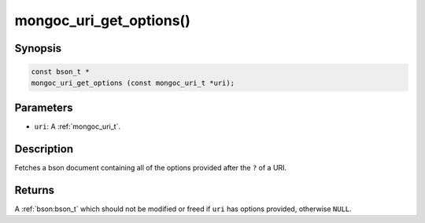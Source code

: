 .. _mongoc_uri_get_options

mongoc_uri_get_options()
========================

Synopsis
--------

.. code-block:: c

  const bson_t *
  mongoc_uri_get_options (const mongoc_uri_t *uri);

Parameters
----------

* ``uri``: A :ref:`mongoc_uri_t`.

Description
-----------

Fetches a bson document containing all of the options provided after the ``?`` of a URI.

Returns
-------

A :ref:`bson:bson_t` which should not be modified or freed if ``uri`` has options provided, otherwise ``NULL``.

